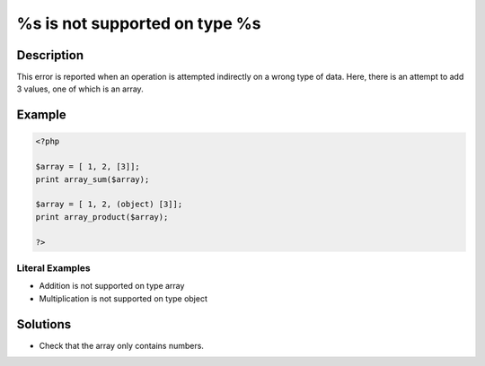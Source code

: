 .. _%s-is-not-supported-on-type-%s:

%s is not supported on type %s
------------------------------
 
.. meta::
	:description:
		%s is not supported on type %s: This error is reported when an operation is attempted indirectly on a wrong type of data.
	:og:image: https://php-errors.readthedocs.io/en/latest/_static/logo.png
	:og:type: article
	:og:title: %s is not supported on type %s
	:og:description: This error is reported when an operation is attempted indirectly on a wrong type of data
	:og:url: https://php-errors.readthedocs.io/en/latest/messages/%25s-is-not-supported-on-type-%25s.html
	:og:locale: en
	:twitter:card: summary_large_image
	:twitter:site: @exakat
	:twitter:title: %s is not supported on type %s
	:twitter:description: %s is not supported on type %s: This error is reported when an operation is attempted indirectly on a wrong type of data
	:twitter:creator: @exakat
	:twitter:image:src: https://php-errors.readthedocs.io/en/latest/_static/logo.png

.. raw:: html

	<script type="application/ld+json">{"@context":"https:\/\/schema.org","@graph":[{"@type":"WebPage","@id":"https:\/\/php-errors.readthedocs.io\/en\/latest\/tips\/%s-is-not-supported-on-type-%s.html","url":"https:\/\/php-errors.readthedocs.io\/en\/latest\/tips\/%s-is-not-supported-on-type-%s.html","name":"%s is not supported on type %s","isPartOf":{"@id":"https:\/\/www.exakat.io\/"},"datePublished":"Thu, 10 Apr 2025 20:58:41 +0000","dateModified":"Thu, 10 Apr 2025 20:58:41 +0000","description":"This error is reported when an operation is attempted indirectly on a wrong type of data","inLanguage":"en-US","potentialAction":[{"@type":"ReadAction","target":["https:\/\/php-tips.readthedocs.io\/en\/latest\/tips\/%s-is-not-supported-on-type-%s.html"]}]},{"@type":"WebSite","@id":"https:\/\/www.exakat.io\/","url":"https:\/\/www.exakat.io\/","name":"Exakat","description":"Smart PHP static analysis","inLanguage":"en-US"}]}</script>

Description
___________
 
This error is reported when an operation is attempted indirectly on a wrong type of data. Here, there is an attempt to add 3 values, one of which is an array.

Example
_______

.. code-block:: php

   <?php
   
   $array = [ 1, 2, [3]];
   print array_sum($array);
   
   $array = [ 1, 2, (object) [3]];
   print array_product($array);
   
   ?>


Literal Examples
****************
+ Addition is not supported on type array
+ Multiplication is not supported on type object

Solutions
_________

+ Check that the array only contains numbers.
